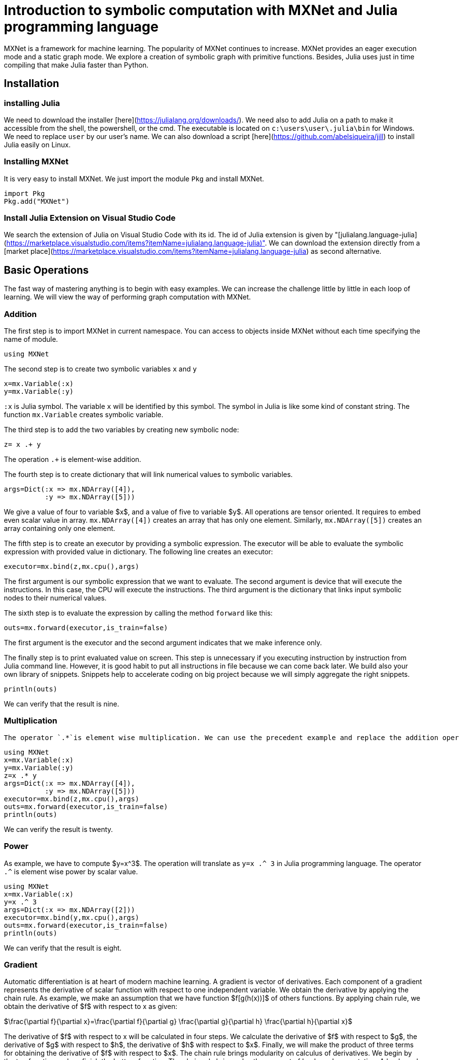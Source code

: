 # Introduction to symbolic computation with  MXNet and Julia programming language

MXNet is a framework for machine learning. The popularity of MXNet continues to increase. MXNet provides an eager execution mode and a static graph mode. We explore  a creation of symbolic graph with primitive functions. Besides, Julia uses just in time compiling that make Julia faster than Python. 

## Installation
### installing Julia
We need to download the installer [here](https://julialang.org/downloads/). We need also to add Julia on a path to make it accessible from the shell, the powershell, or the cmd. The executable is located on `c:\users\user\.julia\bin` for Windows. We need to replace `user` by our user's name. We can also download a script [here](https://github.com/abelsiqueira/jill) to install Julia easily on Linux.


### Installing MXNet 
It is very easy to install MXNet. We just import the module `Pkg` and install MXNet.
```julia
import Pkg
Pkg.add("MXNet")
```
### Install Julia Extension on Visual Studio Code
We search the extension of Julia on Visual Studio Code with its id. The id of Julia extension is given by "[julialang.language-julia](https://marketplace.visualstudio.com/items?itemName=julialang.language-julia)". We can download the extension directly from a [market place](https://marketplace.visualstudio.com/items?itemName=julialang.language-julia) as second alternative.

## Basic Operations 
The fast way of mastering anything is to begin with easy examples. We can increase the challenge little by little in each loop of learning. We will view the way of performing graph computation with MXNet.

### Addition
The first step is to import MXNet in current namespace. You can access to objects inside MXNet without each time specifying the name of module.
```julia
using MXNet
```
The second step  is to create two symbolic variables `x` and `y`
```julia
x=mx.Variable(:x)
y=mx.Variable(:y)
```
`:x` is Julia symbol. The variable `x` will be identified by this symbol. The symbol in Julia is like some kind of constant string. The function `mx.Variable` creates symbolic variable. 

The third step is to add the two variables by creating new symbolic node:

```julia 
z= x .+ y
```
The operation `.+` is element-wise addition. 

The fourth step is to create dictionary that will link numerical values to symbolic variables.

```julia
args=Dict(:x => mx.NDArray([4]),
          :y => mx.NDArray([5]))
```
We give a value of four to variable $x$, and a value of five to variable $y$. All operations are tensor oriented. It requires to embed even scalar value in array. `mx.NDArray([4])` creates an array that has only one element. Similarly, `mx.NDArray([5])` creates an array containing only one element.

The fifth step is to create an executor by providing a symbolic expression. The executor will be able to evaluate the symbolic expression with provided value in dictionary. The following line creates an executor:
```julia
executor=mx.bind(z,mx.cpu(),args)
```
The first argument is our symbolic expression that we want to evaluate. The second argument is device that will execute the instructions. In this case, the CPU will execute the instructions. The third argument is the dictionary that links input symbolic nodes to their numerical values.

The sixth step is to evaluate the expression by calling the method `forward` like this:

```julia
outs=mx.forward(executor,is_train=false)
```
The first argument is the executor and the second argument indicates that we make inference only.

The finally step is to print evaluated value on screen. This step is unnecessary if you executing instruction by instruction from Julia command line. However, it is good habit to put all instructions in file because we can come back later. We build also your own library of snippets. Snippets help to accelerate coding on big project because we will simply aggregate the right snippets.
```julia
println(outs)
```
We can verify that the result is nine.

### Multiplication
 The operator `.*`is element wise multiplication. We can use the precedent example and replace the addition operator by multiplication operator.

```julia
using MXNet
x=mx.Variable(:x)
y=mx.Variable(:y)
z=x .* y
args=Dict(:x => mx.NDArray([4]),
          :y => mx.NDArray([5]))
executor=mx.bind(z,mx.cpu(),args)
outs=mx.forward(executor,is_train=false)
println(outs)
```
We can verify the result is twenty.

### Power
As example, we have to compute $y=x^3$. The operation will translate as `y=x .^ 3` in Julia programming language. The operator  `.^` is element wise power by scalar value.

```julia
using MXNet
x=mx.Variable(:x)
y=x .^ 3
args=Dict(:x => mx.NDArray([2]))
executor=mx.bind(y,mx.cpu(),args)
outs=mx.forward(executor,is_train=false)
println(outs)
```
We can verify that the result is eight.

### Gradient
Automatic differentiation is at heart of modern machine learning. A gradient is vector of derivatives. Each component of a gradient represents the derivative of scalar function with respect to one independent variable. We obtain the derivative by applying the chain rule. As example, we make an assumption that we have function $f[g(h(x))]$ of others functions. By applying chain rule, we obtain the derivative of $f$ with respect to x as given:

$\frac{\partial f}{\partial x}=\frac{\partial f}{\partial g} \frac{\partial g}{\partial h} \frac{\partial h}{\partial x}$

The derivative of $f$ with respect to x will be calculated in four steps. We calculate the derivative of $f$ with respect to $g$, the derivative of $g$ with respect to $h$, the derivative of $h$ with respect to $x$. Finally, we will make the product of three terms for obtaining the derivative of $f$ with respect to $x$.  The chain rule brings modularity on calculus of derivatives. We begin by the top function and we finish the bottom function. The chain rule brings also the concept of backward computation. A backward computation is evaluating gradient from output to inputs. The backward method will apply on graph detained by executor. We obtain at end of the gradient with respect to inputs variable. As example, we compute the gradient of $y=2x$ at $x=3$. We define the symbolic expression as:

```julia
using MXNet
x=mx.Variable(:x)
y=2 .* x
```
We link the symbol `:x` to the numerical value 3.
```julia
args=Dict(:x => mx.NDArray([3]))
```
This time, we need to define a dictionary indicating the independent variable. The only independent variable is x. We define a dictionary by following code:

```julia
args_grad=Dict(:x => mx.NDArray([0]))
```
The array requires no special initialization. Therefore, the array contains only one zero. The array will receive the derivative of y with respect to x. We bind the symbolic variable to its numerical values by calling an appropriate method. As previously stated, the function returns an executor.

```julia
executor=mx.bind(y,mx.cpu(),args;args_grad=args_grad)
```
Julia programming language defines a type of args_grad as named argument. The three first argument are imperatives. A semi-colon makes the separation between mandatory arguments and named arguments. Each argument after the semi-colon will generate an error without the name of argument. Even if we compute gradient, it requires to computing the output first. We have to call `forward` function. This time, we will set `is_train=true` to keep record of intermediary values before performing the backward evaluation of gradient.
```julia
outs=mx.forward(executor,is_train=true)
```
Then we call `backward` method to compute gradient. We give to backward method the executor and the derivative of output with respect to itself as arguments. The derivative of output with respect to itself is obviously a matrix that all elements are equal to one.
```julia
mx.backward(executor,mx.ones_like(outs[1]))
```
The backward function computes an element wise product of gradient and second argument of backward function. The second argument has the same shape as the output of function `forward`. The function `mx.ones_like` creates an array containing one with the same shape as its argument. 


The function backward attaches an array of gradients to executor. Because we provided only one independent variable, the array of gradients contains only one element. We can verify on screen the value of array of gradients:

```julia
println(executor.grad_arrays)
```

## Finding a Minimum of Scalar Quadratic Function
A gradient descent is the method of choice in modern machine learning for minimizing a function. We compute a minimum by successively applying a gradient descent. The gradient descent is given by:

$x_{k+1} = x_k- \lambda \left(\frac{\partial f}{\partial x}\right)_{x=x_k}$

We call $\lambda$ learning rate. $\lambda$ is superior to zero.We can verify that gradient descent find a minimum of a function. For a small variation, $f(x_{k+1})$ can be written as 

$f(x_{k+1})= f(x_k)+\left(\frac{\partial f}{\partial x}\right)_{x=x_k}^T (x_{k+1}-x_{k})$

We can rewrite a gradient descent like this:

$x_{k+1} - x_k= \lambda \left(\frac{\partial f}{\partial x}\right)_{x=x_k}$

By substituting $(x_{k+1}-x_k)$ in right side of $f(x_{k+1})$, we obtain 

$f(x_{k+1})= f(x_k)- \lambda \left(\frac{\partial f}{\partial x}\right)_{x=x_k}^T \left(\frac{\partial f}{\partial x}\right)_{x=x_k}$

The second term of right side is positive or equal to zero.

$\left(\frac{\partial f}{\partial x}\right)_{x=x_k}^T \left(\frac{\partial f}{\partial x}\right)_{x=x_k} =\left\|\left(\frac{\partial f}{\partial x}\right)_{x=x_k}\right\|_2^2\geq 0$

As result, the difference between $f(x_{k+1})$ and $f(x_{k})$ will be inferior or equal to zero.

$- \lambda \left(\frac{\partial f}{\partial x}\right)_{x=x_k}^T \left(\frac{\partial f}{\partial x}\right)_{x=x_k}=f(x_{k+1})- f(x_k)\leq 0$

$f(x_{k+1})$ will be inferior or equal to $f(x_k)$. 

$f(x_{k+1}) \leq f(x_k)$


The previous statement is true only if $\left\|x_{k+1}-x_{k}\right\|_2$ stays very small. Therefore, we must choose wisely the value of $\lambda$. At the minimum, 

$\left(\frac{\partial f}{\partial x}\right)_{x=x_m}=0$
 
$x_m$ will be the value that minimize $f(x)$. $f(x_m)$ is the minimum of the function $f(x)$. Actually, the minimum can be inaccessible. We have to find the stop criteria.

The first step, we define the computation graph.

```julia
using MXNet

x=mx.Variable(:x)

y=x .^ 2 + 2 .* x .+ 1
```

The second step is to create the executor. We define the dictionaries that link symbolic nodes, numerical values,and independent variables. We have only one independent variable that we bind its numerical to computational graph.

```julia
args=Dict(:x => mx.zeros(1))

args_grad=Dict(:x => mx.zeros(1))

executor=mx.bind(y,mx.cpu(),args;args_grad=args_grad)
```
The function `mx.zeros` creates an array containing all elements equal to zero.

The third step is  a loop in which we perform forward computation, backward computation, and to update the value of x. We begin by the forward computation:

```julia
outs=mx.forward(executor,is_train=true)
```
We make backward computation by passing also matrix with the same shape as the last output but all elements equal to one:

```julia
mx.backward(executor,mx.ones_like(outs[1]))
```
We can now collect the value of gradient of output with respect to x.
```julia
x_grad=executor.grad_arrays[1]
```
We use a special method that subtract the numerical value bound to variable `:x`. This method does not create a new array. The method simply modifies the existing array. The method performs the subtraction in existing array.

```julia
mx.sub_from!(executor.arg_dict[:x], 0.1 .*  x_grad)
```
We can print the new value of x.
```julia
println("x=",executor.arg_dict[:x])
```
We put all together in the loop. the code look like that:
```julia
for i=1:100
    outs=mx.forward(executor,is_train=true)
    mx.backward(executor,mx.ones_like(outs[1]))
    x_grad=executor.grad_arrays[1]
    mx.sub_from!(executor.arg_dict[:x], 0.1 .*  x_grad)
    println("x=",executor.arg_dict[:x])
end
```
The final line of screen looks like that:

```bash
x=NDArray(Float32[-0.9999999])
```

